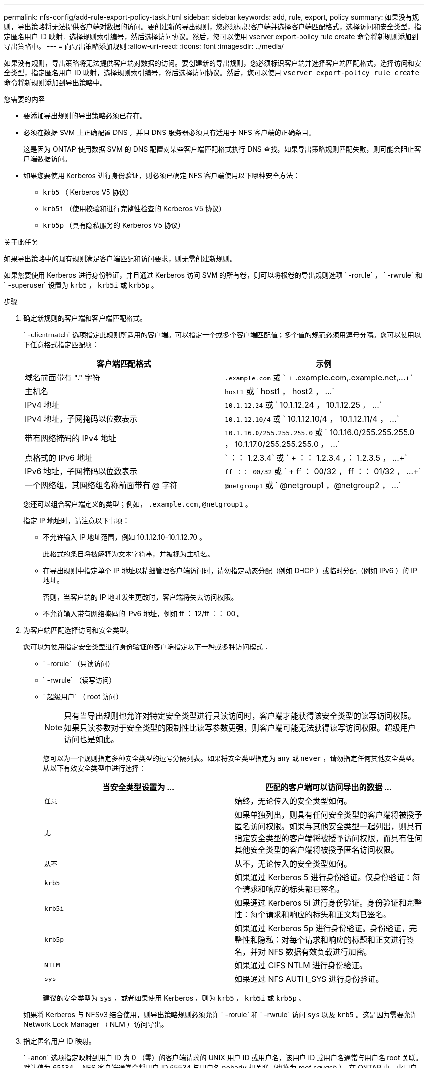---
permalink: nfs-config/add-rule-export-policy-task.html 
sidebar: sidebar 
keywords: add, rule, export, policy 
summary: 如果没有规则，导出策略将无法提供客户端对数据的访问。要创建新的导出规则，您必须标识客户端并选择客户端匹配格式，选择访问和安全类型，指定匿名用户 ID 映射，选择规则索引编号，然后选择访问协议。然后，您可以使用 vserver export-policy rule create 命令将新规则添加到导出策略中。 
---
= 向导出策略添加规则
:allow-uri-read: 
:icons: font
:imagesdir: ../media/


[role="lead"]
如果没有规则，导出策略将无法提供客户端对数据的访问。要创建新的导出规则，您必须标识客户端并选择客户端匹配格式，选择访问和安全类型，指定匿名用户 ID 映射，选择规则索引编号，然后选择访问协议。然后，您可以使用 `vserver export-policy rule create` 命令将新规则添加到导出策略中。

.您需要的内容
* 要添加导出规则的导出策略必须已存在。
* 必须在数据 SVM 上正确配置 DNS ，并且 DNS 服务器必须具有适用于 NFS 客户端的正确条目。
+
这是因为 ONTAP 使用数据 SVM 的 DNS 配置对某些客户端匹配格式执行 DNS 查找，如果导出策略规则匹配失败，则可能会阻止客户端数据访问。

* 如果您要使用 Kerberos 进行身份验证，则必须已确定 NFS 客户端使用以下哪种安全方法：
+
** `krb5` （ Kerberos V5 协议）
** `krb5i` （使用校验和进行完整性检查的 Kerberos V5 协议）
** `krb5p` （具有隐私服务的 Kerberos V5 协议）




.关于此任务
如果导出策略中的现有规则满足客户端匹配和访问要求，则无需创建新规则。

如果您要使用 Kerberos 进行身份验证，并且通过 Kerberos 访问 SVM 的所有卷，则可以将根卷的导出规则选项 ` -rorule` ， ` -rwrule` 和 ` -superuser` 设置为 `krb5` ， `krb5i` 或 `krb5p` 。

.步骤
. 确定新规则的客户端和客户端匹配格式。
+
` -clientmatch` 选项指定此规则所适用的客户端。可以指定一个或多个客户端匹配值；多个值的规范必须用逗号分隔。您可以使用以下任意格式指定匹配项：

+
|===
| 客户端匹配格式 | 示例 


 a| 
域名前面带有 "." 字符
 a| 
`.example.com` 或 ` + .example.com,.example.net,...+`



 a| 
主机名
 a| 
`host1` 或 ` +host1 ， host2 ， ...+`



 a| 
IPv4 地址
 a| 
`10.1.12.24` 或 ` +10.1.12.24 ， 10.1.12.25 ， ...+`



 a| 
IPv4 地址，子网掩码以位数表示
 a| 
`10.1.12.10/4` 或 ` +10.1.12.10/4 ， 10.1.12.11/4 ， ...+`



 a| 
带有网络掩码的 IPv4 地址
 a| 
`10.1.16.0/255.255.255.0` 或 ` +10.1.16.0/255.255.255.0 ， 10.1.17.0/255.255.255.0 ， ...+`



 a| 
点格式的 IPv6 地址
 a| 
` ：： 1.2.3.4` 或 ` + ：： 1.2.3.4 ，： 1.2.3.5 ， ...+`



 a| 
IPv6 地址，子网掩码以位数表示
 a| 
`ff ：： 00/32` 或 ` + ff ： 00/32 ， ff ：： 01/32 ， ...+`



 a| 
一个网络组，其网络组名称前面带有 @ 字符
 a| 
`@netgroup1` 或 ` +@netgroup1 ，@netgroup2 ， ...+`

|===
+
您还可以组合客户端定义的类型；例如， `.example.com,@netgroup1` 。

+
指定 IP 地址时，请注意以下事项：

+
** 不允许输入 IP 地址范围，例如 10.1.12.10-10.1.12.70 。
+
此格式的条目将被解释为文本字符串，并被视为主机名。

** 在导出规则中指定单个 IP 地址以精细管理客户端访问时，请勿指定动态分配（例如 DHCP ）或临时分配（例如 IPv6 ）的 IP 地址。
+
否则，当客户端的 IP 地址发生更改时，客户端将失去访问权限。

** 不允许输入带有网络掩码的 IPv6 地址，例如 ff ： 12/ff ：： 00 。


. 为客户端匹配选择访问和安全类型。
+
您可以为使用指定安全类型进行身份验证的客户端指定以下一种或多种访问模式：

+
** ` -rorule` （只读访问）
** ` -rwrule` （读写访问）
** ` 超级用户` （ root 访问）
+
[NOTE]
====
只有当导出规则也允许对特定安全类型进行只读访问时，客户端才能获得该安全类型的读写访问权限。如果只读参数对于安全类型的限制性比读写参数更强，则客户端可能无法获得读写访问权限。超级用户访问也是如此。

====
+
您可以为一个规则指定多种安全类型的逗号分隔列表。如果将安全类型指定为 `any` 或 `never` ，请勿指定任何其他安全类型。从以下有效安全类型中进行选择：

+
|===
| 当安全类型设置为 ... | 匹配的客户端可以访问导出的数据 ... 


 a| 
`任意`
 a| 
始终，无论传入的安全类型如何。



 a| 
`无`
 a| 
如果单独列出，则具有任何安全类型的客户端将被授予匿名访问权限。如果与其他安全类型一起列出，则具有指定安全类型的客户端将被授予访问权限，而具有任何其他安全类型的客户端将被授予匿名访问权限。



 a| 
`从不`
 a| 
从不，无论传入的安全类型如何。



 a| 
`krb5`
 a| 
如果通过 Kerberos 5 进行身份验证。仅身份验证：每个请求和响应的标头都已签名。



 a| 
`krb5i`
 a| 
如果通过 Kerberos 5i 进行身份验证。身份验证和完整性：每个请求和响应的标头和正文均已签名。



 a| 
`krb5p`
 a| 
如果通过 Kerberos 5p 进行身份验证。身份验证，完整性和隐私：对每个请求和响应的标题和正文进行签名，并对 NFS 数据有效负载进行加密。



 a| 
`NTLM`
 a| 
如果通过 CIFS NTLM 进行身份验证。



 a| 
`sys`
 a| 
如果通过 NFS AUTH_SYS 进行身份验证。

|===
+
建议的安全类型为 `sys` ，或者如果使用 Kerberos ，则为 `krb5` ， `krb5i` 或 `krb5p` 。



+
如果将 Kerberos 与 NFSv3 结合使用，则导出策略规则必须允许 ` -rorule` 和 ` -rwrule` 访问 `sys` 以及 `krb5` 。这是因为需要允许 Network Lock Manager （ NLM ）访问导出。

. 指定匿名用户 ID 映射。
+
` -anon` 选项指定映射到用户 ID 为 0 （零）的客户端请求的 UNIX 用户 ID 或用户名，该用户 ID 或用户名通常与用户名 root 关联。默认值为 `65534` 。NFS 客户端通常会将用户 ID 65534 与用户名 nobody 相关联（也称为 _root squash_ ）。在 ONTAP 中，此用户 ID 与用户 pcuser 关联。要禁止用户 ID 为 0 的任何客户端访问，请指定值 `65535` 。

. 选择规则索引顺序。
+
` -ruleindex` 选项指定规则的索引编号。规则将根据其在索引编号列表中的顺序进行评估；索引编号较低的规则将首先进行评估。例如，索引编号为 1 的规则会在索引编号为 2 的规则之前进行评估。

+
|===
| 如果要添加 ... | 那么 ... 


 a| 
导出策略的第一个规则
 a| 
输入 `1` 。



 a| 
导出策略的其他规则
 a| 
.. 显示策略中的现有规则： + `vserver export-policy rule show -instance -policyname _yy_policy_`
.. 根据新规则的评估顺序为其选择索引编号。


|===
. 选择适用的 NFS 访问值： ｛`nfs` ｝`nfs3` |`nfs4` ｝ 。
+
`nfs` 匹配任何版本， `nfs3` 和 `nfs4` 仅匹配这些特定版本。

. 创建导出规则并将其添加到现有导出策略：
+
`vserver export-policy rule create -vserver _vserver_name_ -policyname _policy_name_ -ruleindex _intege_ -protocol ｛ nfs|nfs3_nfs4 ｝ -clientmatch ｛ text _ "text ， text ， ..."... ｝ -rorule security_type_ -rwrule _security_type_ -superuser _id_security_type_ -user _users_`

. 显示导出策略的规则以验证新规则是否存在：
+
`vserver export-policy rule show -policyname _policy_name_`

+
命令将显示该导出策略的摘要，包括应用于该策略的规则列表。ONTAP 会为每个规则分配一个规则索引编号。知道规则索引编号后，您可以使用它显示有关指定导出规则的详细信息。

. 验证是否已正确配置应用于导出策略的规则：
+
`vserver export-policy rule show -policyname _policy_name_ -vserver _vserver_name_ -ruleindex _intege_`



.示例
以下命令将在名为 RS1 的导出策略中的 SVM vs1 上创建导出规则并验证此创建过程。此规则的索引编号为 1 。此规则与域 eng.company.com 和 netgroup @netgroup1 中的任何客户端匹配。此规则将启用所有 NFS 访问。它允许使用 AUTH_SYS 进行身份验证的用户进行只读和读写访问。除非使用 Kerberos 进行身份验证，否则使用 UNIX 用户 ID 0 （零）的客户端将被匿名化。

[listing]
----
vs1::> vserver export-policy rule create -vserver vs1 -policyname exp1 -ruleindex 1 -protocol nfs
-clientmatch .eng.company.com,@netgoup1 -rorule sys -rwrule sys -anon 65534 -superuser krb5

vs1::> vserver export-policy rule show -policyname nfs_policy
Virtual      Policy         Rule    Access    Client           RO
Server       Name           Index   Protocol  Match            Rule
------------ -------------- ------  --------  ---------------- ------
vs1          exp1           1       nfs       eng.company.com, sys
                                              @netgroup1

vs1::> vserver export-policy rule show -policyname exp1 -vserver vs1 -ruleindex 1

                                    Vserver: vs1
                                Policy Name: exp1
                                 Rule Index: 1
                            Access Protocol: nfs
Client Match Hostname, IP Address, Netgroup, or Domain: eng.company.com,@netgroup1
                             RO Access Rule: sys
                             RW Access Rule: sys
User ID To Which Anonymous Users Are Mapped: 65534
                   Superuser Security Types: krb5
               Honor SetUID Bits in SETATTR: true
                  Allow Creation of Devices: true
----
以下命令将在名为 expol2 的导出策略中的 SVM vs2 上创建导出规则并验证此创建过程。此规则的索引编号为 21 。此规则会将客户端与网络组 dev_netgroup_main 中的成员匹配。此规则将启用所有 NFS 访问。它允许使用 AUTH_SYS 进行身份验证的用户进行只读访问，并要求对读写和 root 访问进行 Kerberos 身份验证。除非使用 Kerberos 进行身份验证，否则使用 UNIX 用户 ID 0 （零）的客户端将被拒绝进行 root 访问。

[listing]
----
vs2::> vserver export-policy rule create -vserver vs2 -policyname expol2 -ruleindex 21 -protocol nfs
-clientmatch @dev_netgroup_main -rorule sys -rwrule krb5 -anon 65535 -superuser krb5

vs2::> vserver export-policy rule show -policyname nfs_policy
Virtual  Policy       Rule    Access    Client              RO
Server   Name         Index   Protocol  Match               Rule
-------- ------------ ------  --------  ------------------  ------
vs2      expol2       21       nfs      @dev_netgroup_main  sys

vs2::> vserver export-policy rule show -policyname expol2 -vserver vs1 -ruleindex 21

                                    Vserver: vs2
                                Policy Name: expol2
                                 Rule Index: 21
                            Access Protocol: nfs
Client Match Hostname, IP Address, Netgroup, or Domain:
                                             @dev_netgroup_main
                             RO Access Rule: sys
                             RW Access Rule: krb5
User ID To Which Anonymous Users Are Mapped: 65535
                   Superuser Security Types: krb5
               Honor SetUID Bits in SETATTR: true
                  Allow Creation of Devices: true
----